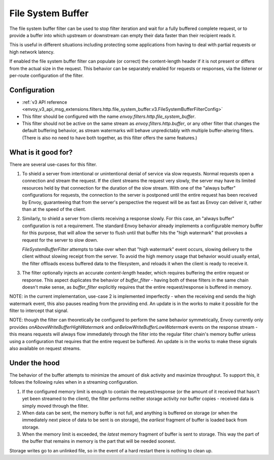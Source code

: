 .. _config_http_filters_file_system_buffer:

File System Buffer
==================

The file system buffer filter can be used to stop filter iteration and wait for a fully buffered
complete request, or to provide a buffer into which upstream or downstream can empty their data
faster than their recipient reads it.

This is useful in different situations including protecting some applications from having to deal
with partial requests or high network latency.

If enabled the file system buffer filter can populate (or correct) the content-length header
if it is not present or differs from the actual size in the request. This behavior can be separately
enabled for requests or responses, via the listener or per-route configuration of the filter.

Configuration
-------------

* :ref:`v3 API reference <envoy_v3_api_msg_extensions.filters.http.file_system_buffer.v3.FileSystemBufferFilterConfig>`
* This filter should be configured with the name *envoy.filters.http.file_system_buffer*.
* This filter should not be active on the same stream as *envoy.filters.http.buffer*, or any other
  filter that changes the default buffering behavior, as stream watermarks will behave
  unpredictably with multiple buffer-altering filters. (There is also no need to have both together,
  as this filter offers the same features.)

What is it good for?
--------------------

There are several use-cases for this filter.

1. To shield a server from intentional or unintentional denial of service via slow requests. Normal
   requests open a connection and stream the request. If the client streams the request very slowly,
   the server may have its limited resources held by that connection for the duration of the slow
   stream. With one of the "always buffer" configurations for requests, the connection to the server
   is postponed until the entire request has been received by Envoy, guaranteeing that from the
   server's perspective the request will be as fast as Envoy can deliver it, rather than at the speed
   of the client.

2. Similarly, to shield a server from clients receiving a response slowly. For this case, an "always
   buffer" configuration is not a requirement. The standard Envoy behavior already implements a
   configurable memory buffer for this purpose, that will allow the server to flush until that buffer
   hits the "high watermark" that provokes a request for the server to slow down.

   `FileSystemBufferFilter` attempts to take over when that "high watermark" event occurs, slowing
   delivery to the client without slowing receipt from the server. To avoid the high memory usage
   that behavior would usually entail, the filter offloads excess buffered data to the filesystem,
   and reloads it when the client is ready to receive it.

3. The filter optionally injects an accurate `content-length` header, which requires buffering the
   entire request or response. This aspect duplicates the behavior of `buffer_filter` - having both
   of these filters in the same chain doesn't make sense, as `buffer_filter` explicitly requires
   that the entire request/response is buffered in memory.

NOTE: in the current implementation, use-case 2 is implemented imperfectly - when the receiving end
sends the high watermark event, this also pauses reading from the providing end. An update is in the
works to make it possible for the filter to intercept that signal.

NOTE: though the filter can theoretically be configured to perform the same behavior symmetrically,
Envoy currently only provides `onAboveWriteBufferHighWatermark` and `onBelowWriteBufferLowWatermark`
events on the response stream - this means requests will always flow immediately through the filter
into the regular filter chain's memory buffer unless using a configuration that requires that the
entire request be buffered. An update is in the works to make these signals also available on
request streams.

Under the hood
--------------

The behavior of the buffer attempts to minimize the amount of disk activity and maximize throughput.
To support this, it follows the following rules when in a streaming configuration.

1. If the configured memory limit is enough to contain the request/response (or the amount of it
   received that hasn't yet been streamed to the client), the filter performs neither storage
   activity nor buffer copies - received data is simply moved through the filter.
2. When data can be sent, the memory buffer is not full, and anything is buffered on storage
   (or when the immediately next piece of data to be sent is on storage), the *earliest* fragment
   of buffer is loaded back from storage.
3. When the memory limit is exceeded, the *latest* memory fragment of buffer is sent to storage.
   This way the part of the buffer that remains in memory is the part that will be needed soonest.

Storage writes go to an unlinked file, so in the event of a hard restart there is nothing to clean up.
